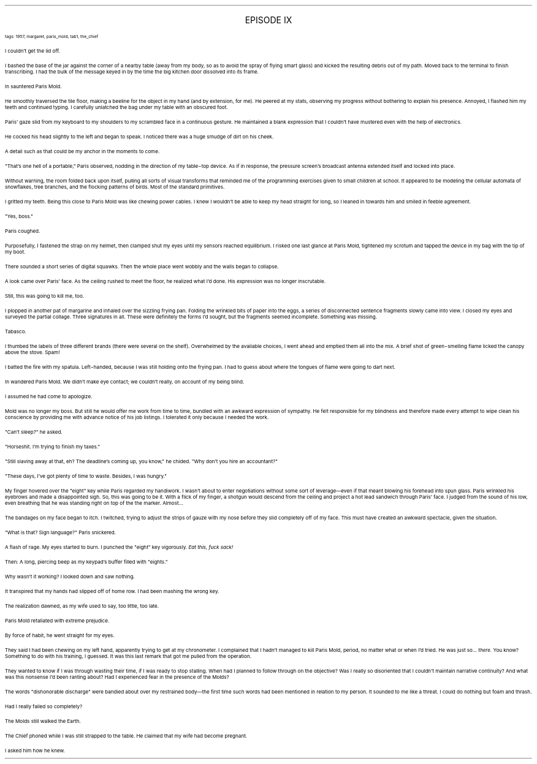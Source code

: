 .LP
.ce
.ps 16
.CW
EPISODE IX
.R
 
.ps 8
.CW
tags: 1957, margaret, paris_mold, tab1, the_chief
.R

.PP
.ps 10
I couldn't get the lid off.
.PP
.ps 10
I bashed the base of the jar against the corner of a nearby table
(away from my body, so as to avoid the spray of flying smart glass)
and kicked the resulting debris out of my path.  Moved back to the
terminal to finish transcribing.  I had the bulk of the message keyed
in by the time the big kitchen door dissolved into its frame.
.PP
.ps 10
In sauntered Paris Mold.
.PP
.ps 10
He smoothly traversed the tile floor, making a beeline for the
object in my hand (and by extension, for me).  He peered at my stats,
observing my progress without bothering to explain his presence.
Annoyed, I flashed him my teeth and continued typing.  I carefully
unlatched the bag under my table with an obscured foot.
.PP
.ps 10
Paris' gaze slid from my keyboard to my shoulders to my scrambled
face in a continuous gesture.  He maintained a blank expression that I
couldn't have mustered even with the help of electronics.
.PP
.ps 10
He cocked his head slightly to the left and began to speak.  I
noticed there was a huge smudge of dirt on his cheek.
.PP
.ps 10
A detail such as that could be my anchor in the moments to come.
.PP
.ps 10
"That's one hell of a portable," Paris observed, nodding in the
direction of my table\-top device.  As if in response, the pressure
screen's broadcast antenna extended itself and locked into place.
.PP
.ps 10
Without warning, the room folded back upon itself, pulling all
sorts of visual transforms that reminded me of the programming
exercises given to small children at school.  It appeared to be
modeling the cellular automata of snowflakes, tree branches, and the
flocking patterns of birds.  Most of the standard primitives.
.PP
.ps 10
I gritted my teeth.  Being this close to Paris Mold was like chewing
power cables.  I knew I wouldn't be able to keep my head straight for
long, so I leaned in towards him and smiled in feeble agreement.
.PP
.ps 10
"Yes, boss."
.PP
.ps 10
Paris coughed.
.PP
.ps 10
Purposefully, I fastened the strap on my helmet, then clamped shut
my eyes until my sensors reached equilibrium.  I risked one last glance
at Paris Mold, tightened my scrotum and tapped the device in my bag
with the tip of my boot.
.PP
.ps 10
There sounded a short series of digital squawks.  Then the whole
place went wobbly and the walls began to collapse.
.PP
.ps 10
A look came over Paris' face.  As the ceiling rushed to meet the
floor, he realized what I'd done.  His expression was no longer
inscrutable.
.PP
.ps 10
Still, this was going to kill me, too.

.PP
.ps 10
I plopped in another pat of margarine and inhaled over the sizzling
frying pan.  Folding the wrinkled bits of paper into the eggs, a series
of disconnected sentence fragments slowly came into view.  I closed my
eyes and surveyed the partial collage.  Three signatures in all.  These
were definitely the forms I'd sought, but the fragments seemed
incomplete.  Something was missing.
.PP
.ps 10
Tabasco.
.PP
.ps 10
I thumbed the labels of three different brands (there were several
on the shelf).  Overwhelmed by the available choices, I went ahead and
emptied them all into the mix.  A brief shot of green\-smelling flame
licked the canopy above the stove.  Spam!
.PP
.ps 10
I batted the fire with my spatula.  Left\-handed, because I was still
holding onto the frying pan.  I had to guess about where the tongues of
flame were going to dart next.
.PP
.ps 10
In wandered Paris Mold.  We didn't make eye contact; we couldn't
really, on account of my being blind.
.PP
.ps 10
I assumed he had come to apologize.
.PP
.ps 10
Mold was no longer my boss.  But still he would offer me work from
time to time, bundled with an awkward expression of sympathy.  He felt
responsible for my blindness and therefore made every attempt to wipe
clean his conscience by providing me with advance notice of his job
listings.  I tolerated it only because I needed the work.
.PP
.ps 10
"Can't sleep?" he asked.
.PP
.ps 10
"Horseshit.  I'm trying to finish my taxes."
.PP
.ps 10
"Still slaving away at that, eh?  The deadline's coming up, you
know," he chided.  "Why don't you hire an accountant?"
.PP
.ps 10
"These days, I've got plenty of time to waste.  Besides, I was
hungry."

.PP
.ps 10
My finger hovered over the "eight" key while Paris regarded my
handiwork.  I wasn't about to enter negotiations without some sort of
leverage\(emeven if that meant blowing his forehead into spun glass.
Paris wrinkled his eyebrows and made a disappointed sigh.  So, this was
going to be it.  With a flick of my finger, a shotgun would descend
from the ceiling and project a hot lead sandwich through Paris' face.
I judged from the sound of his low, even breathing that he was
standing right on top of the the marker.  Almost...
.PP
.ps 10
The bandages on my face began to itch.  I twitched, trying to adjust
the strips of gauze with my nose before they slid completely off of my
face.  This must have created an awkward spectacle, given the
situation.
.PP
.ps 10
"What is that?  Sign language?" Paris snickered.
.PP
.ps 10
A flash of rage.  My eyes started to burn.  I punched the "eight" key
vigorously.
.I
Eat this, fuck sack!
.R
.PP
.ps 10
Then: A long, piercing beep as my keypad's buffer filled with
"eights."
.PP
.ps 10
Why wasn't it working?  I looked down and saw nothing.
.PP
.ps 10
It transpired that my hands had slipped off of home row.  I had been
mashing the wrong key.
.PP
.ps 10
The realization dawned, as my wife used to say, too little, too
late.
.PP
.ps 10
Paris Mold retaliated with extreme prejudice.
.PP
.ps 10
By force of habit, he went straight for my eyes.

.PP
.ps 10
They said I had been chewing on my left hand, apparently trying to
get at my chronometer.  I complained that I hadn't managed to kill
Paris Mold, period, no matter what or when I'd tried.  He was just
so...
.I
there.
.R
You know?  Something to do with his training, I guessed.
It was this last remark that got me pulled from the operation.
.PP
.ps 10
They wanted to know if I was through wasting their time, if I was
ready to stop stalling.  When had I planned to follow through on the
objective?  Was I really so disoriented that I couldn't maintain
narrative continuity?  And what was this nonsense I'd been ranting
about?  Had I experienced fear in the presence of the Molds?
.PP
.ps 10
The words "dishonorable discharge" were bandied about over my
restrained body\(emthe first time such words had been mentioned in
relation to my person.  It sounded to me like a threat.  I could do
nothing but foam and thrash.
.PP
.ps 10
Had I really failed so completely?
.PP
.ps 10
The Molds still walked the Earth.
.PP
.ps 10
The Chief phoned while I was still strapped to the table.  He
claimed that my wife had become pregnant.
.PP
.ps 10
I asked him how he knew.
